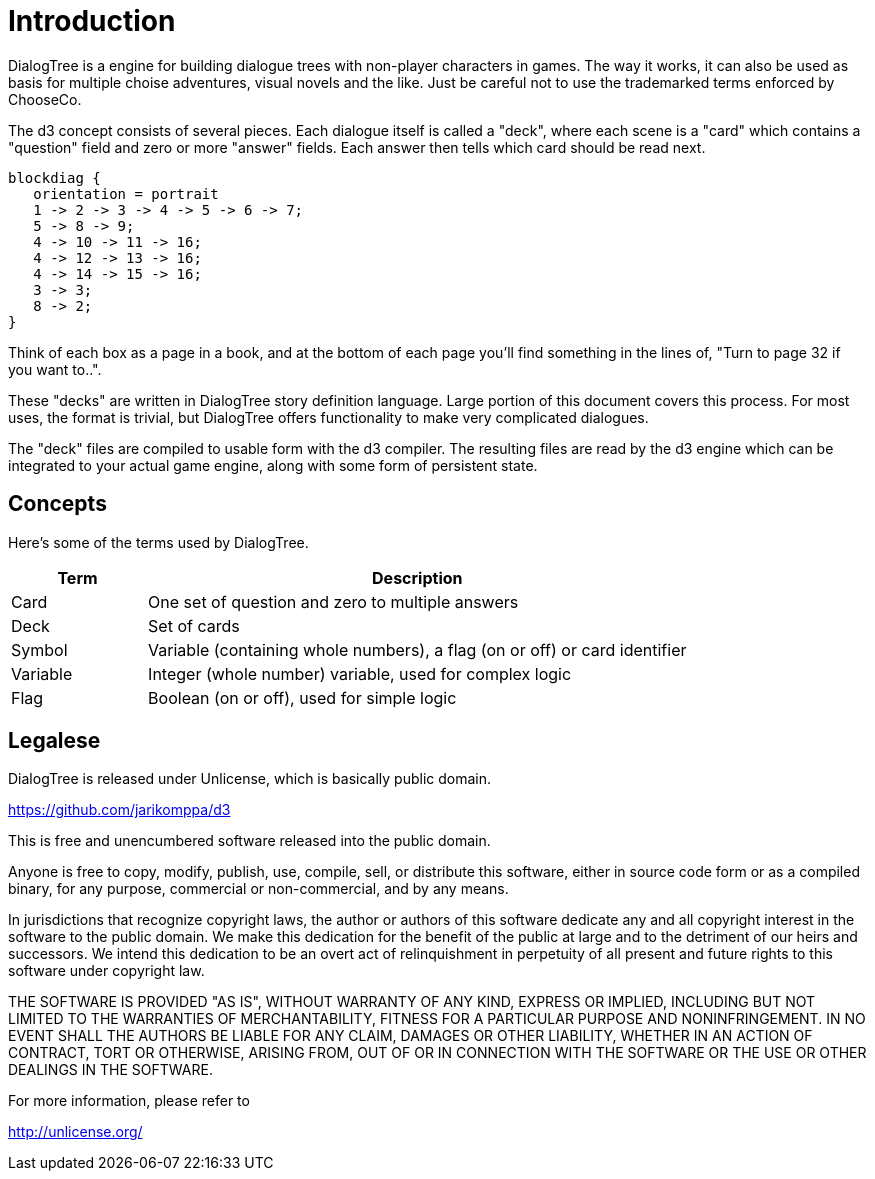 # Introduction

DialogTree is a engine for building dialogue trees with non-player characters in games. The way it works, it can also be used as basis
for multiple choise adventures, visual novels and the like. Just be careful not to use the trademarked terms enforced by ChooseCo.

The d3 concept consists of several pieces. Each dialogue itself is called a "deck", where each scene is a "card" which contains a "question" 
field and zero or more "answer" fields. Each answer then tells which card should be read next.

[blockdiag, "intro", align="center"]
....
blockdiag {
   orientation = portrait
   1 -> 2 -> 3 -> 4 -> 5 -> 6 -> 7;
   5 -> 8 -> 9;
   4 -> 10 -> 11 -> 16;
   4 -> 12 -> 13 -> 16;
   4 -> 14 -> 15 -> 16;
   3 -> 3;
   8 -> 2;
}
....

Think of each box as a page in a book, and at the bottom of each page you'll find something in the lines of, "Turn to page 32 if you want to..".

These "decks" are written in DialogTree story definition language. Large portion of this document covers this process. For most uses,
the format is trivial, but DialogTree offers functionality to make very complicated dialogues.

The "deck" files are compiled to usable form with the d3 compiler. The resulting files are read by the d3 engine which can be integrated
to your actual game engine, along with some form of persistent state.

## Concepts

Here's some of the terms used by DialogTree.

[cols="20,~"]
|===
|Term      | Description

| Card     | One set of question and zero to multiple answers 
| Deck     | Set of cards 
| Symbol   | Variable (containing whole numbers), a flag (on or off) or card identifier 
| Variable | Integer (whole number) variable, used for complex logic 
| Flag     | Boolean (on or off), used for simple logic 
|===


## Legalese

DialogTree is released under Unlicense, which is basically public domain.

<https://github.com/jarikomppa/d3>

This is free and unencumbered software released into the public domain.

Anyone is free to copy, modify, publish, use, compile, sell, or
distribute this software, either in source code form or as a compiled
binary, for any purpose, commercial or non-commercial, and by any
means.

In jurisdictions that recognize copyright laws, the author or authors
of this software dedicate any and all copyright interest in the
software to the public domain. We make this dedication for the benefit
of the public at large and to the detriment of our heirs and
successors. We intend this dedication to be an overt act of
relinquishment in perpetuity of all present and future rights to this
software under copyright law.

THE SOFTWARE IS PROVIDED "AS IS", WITHOUT WARRANTY OF ANY KIND,
EXPRESS OR IMPLIED, INCLUDING BUT NOT LIMITED TO THE WARRANTIES OF
MERCHANTABILITY, FITNESS FOR A PARTICULAR PURPOSE AND NONINFRINGEMENT.
IN NO EVENT SHALL THE AUTHORS BE LIABLE FOR ANY CLAIM, DAMAGES OR
OTHER LIABILITY, WHETHER IN AN ACTION OF CONTRACT, TORT OR OTHERWISE,
ARISING FROM, OUT OF OR IN CONNECTION WITH THE SOFTWARE OR THE USE OR
OTHER DEALINGS IN THE SOFTWARE.

For more information, please refer to 

<http://unlicense.org/>
